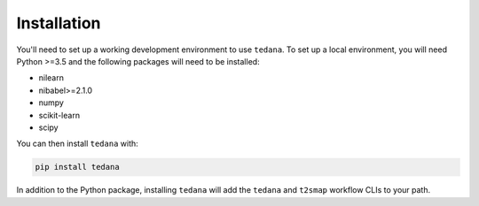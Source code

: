 Installation
------------

You'll need to set up a working development environment to use ``tedana``.
To set up a local environment, you will need Python >=3.5 and the following
packages will need to be installed:

- nilearn
- nibabel>=2.1.0
- numpy
- scikit-learn
- scipy

You can then install ``tedana`` with:

.. code-block:: bash

  pip install tedana

In addition to the Python package, installing ``tedana`` will add the ``tedana``
and ``t2smap`` workflow CLIs to your path.

